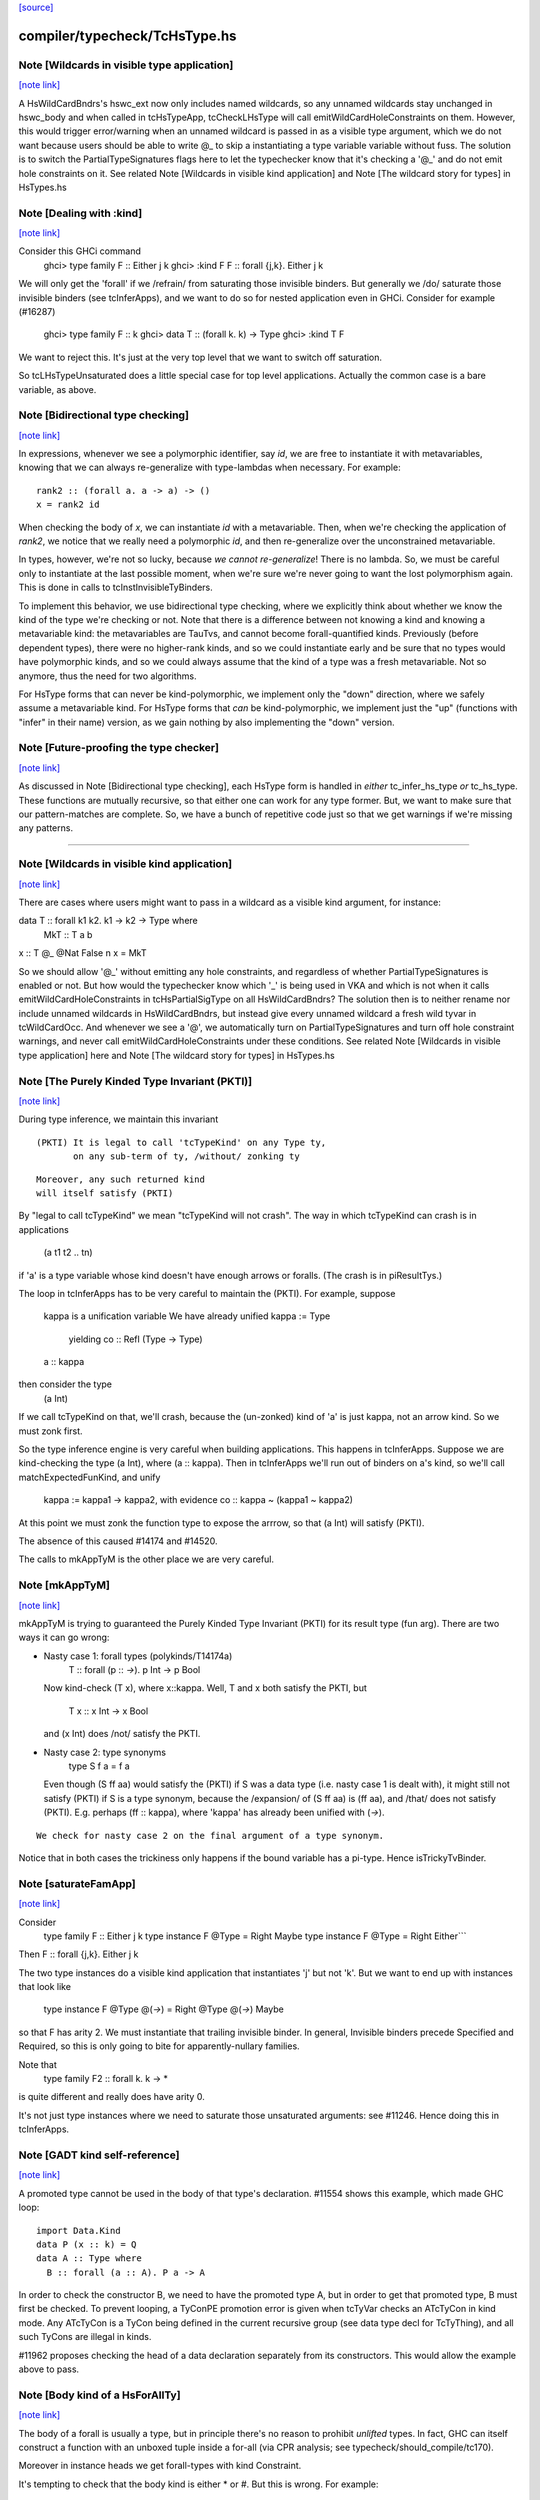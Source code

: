 `[source] <https://gitlab.haskell.org/ghc/ghc/tree/master/compiler/typecheck/TcHsType.hs>`_

compiler/typecheck/TcHsType.hs
==============================


Note [Wildcards in visible type application]
~~~~~~~~~~~~~~~~~~~~~~~~~~~~~~~~~~~~~~~~~~~~

`[note link] <https://gitlab.haskell.org/ghc/ghc/tree/master/compiler/typecheck/TcHsType.hs#L386>`__

A HsWildCardBndrs's hswc_ext now only includes named wildcards, so any unnamed
wildcards stay unchanged in hswc_body and when called in tcHsTypeApp, tcCheckLHsType
will call emitWildCardHoleConstraints on them. However, this would trigger
error/warning when an unnamed wildcard is passed in as a visible type argument,
which we do not want because users should be able to write @_ to skip a instantiating
a type variable variable without fuss. The solution is to switch the
PartialTypeSignatures flags here to let the typechecker know that it's checking
a '@_' and do not emit hole constraints on it.
See related Note [Wildcards in visible kind application]
and Note [The wildcard story for types] in HsTypes.hs



Note [Dealing with :kind]
~~~~~~~~~~~~~~~~~~~~~~~~~

`[note link] <https://gitlab.haskell.org/ghc/ghc/tree/master/compiler/typecheck/TcHsType.hs#L451>`__

Consider this GHCi command
  ghci> type family F :: Either j k
  ghci> :kind F
  F :: forall {j,k}. Either j k

We will only get the 'forall' if we /refrain/ from saturating those
invisible binders. But generally we /do/ saturate those invisible
binders (see tcInferApps), and we want to do so for nested application
even in GHCi.  Consider for example (#16287)
  ghci> type family F :: k
  ghci> data T :: (forall k. k) -> Type
  ghci> :kind T F
We want to reject this. It's just at the very top level that we want
to switch off saturation.

So tcLHsTypeUnsaturated does a little special case for top level
applications.  Actually the common case is a bare variable, as above.



Note [Bidirectional type checking]
~~~~~~~~~~~~~~~~~~~~~~~~~~~~~~~~~~

`[note link] <https://gitlab.haskell.org/ghc/ghc/tree/master/compiler/typecheck/TcHsType.hs#L508>`__

In expressions, whenever we see a polymorphic identifier, say `id`, we are
free to instantiate it with metavariables, knowing that we can always
re-generalize with type-lambdas when necessary. For example:

::

  rank2 :: (forall a. a -> a) -> ()
  x = rank2 id

When checking the body of `x`, we can instantiate `id` with a metavariable.
Then, when we're checking the application of `rank2`, we notice that we really
need a polymorphic `id`, and then re-generalize over the unconstrained
metavariable.

In types, however, we're not so lucky, because *we cannot re-generalize*!
There is no lambda. So, we must be careful only to instantiate at the last
possible moment, when we're sure we're never going to want the lost polymorphism
again. This is done in calls to tcInstInvisibleTyBinders.

To implement this behavior, we use bidirectional type checking, where we
explicitly think about whether we know the kind of the type we're checking
or not. Note that there is a difference between not knowing a kind and
knowing a metavariable kind: the metavariables are TauTvs, and cannot become
forall-quantified kinds. Previously (before dependent types), there were
no higher-rank kinds, and so we could instantiate early and be sure that
no types would have polymorphic kinds, and so we could always assume that
the kind of a type was a fresh metavariable. Not so anymore, thus the
need for two algorithms.

For HsType forms that can never be kind-polymorphic, we implement only the
"down" direction, where we safely assume a metavariable kind. For HsType forms
that *can* be kind-polymorphic, we implement just the "up" (functions with
"infer" in their name) version, as we gain nothing by also implementing the
"down" version.



Note [Future-proofing the type checker]
~~~~~~~~~~~~~~~~~~~~~~~~~~~~~~~~~~~~~~~

`[note link] <https://gitlab.haskell.org/ghc/ghc/tree/master/compiler/typecheck/TcHsType.hs#L543>`__

As discussed in Note [Bidirectional type checking], each HsType form is
handled in *either* tc_infer_hs_type *or* tc_hs_type. These functions
are mutually recursive, so that either one can work for any type former.
But, we want to make sure that our pattern-matches are complete. So,
we have a bunch of repetitive code just so that we get warnings if we're
missing any patterns.

----------------------------------------



Note [Wildcards in visible kind application]
~~~~~~~~~~~~~~~~~~~~~~~~~~~~~~~~~~~~~~~~~~~~

`[note link] <https://gitlab.haskell.org/ghc/ghc/tree/master/compiler/typecheck/TcHsType.hs#L850>`__

There are cases where users might want to pass in a wildcard as a visible kind
argument, for instance:

data T :: forall k1 k2. k1 → k2 → Type where
  MkT :: T a b
x :: T @_ @Nat False n
x = MkT

So we should allow '@_' without emitting any hole constraints, and
regardless of whether PartialTypeSignatures is enabled or not. But how would
the typechecker know which '_' is being used in VKA and which is not when it
calls emitWildCardHoleConstraints in tcHsPartialSigType on all HsWildCardBndrs?
The solution then is to neither rename nor include unnamed wildcards in HsWildCardBndrs,
but instead give every unnamed wildcard a fresh wild tyvar in tcWildCardOcc.
And whenever we see a '@', we automatically turn on PartialTypeSignatures and
turn off hole constraint warnings, and never call emitWildCardHoleConstraints
under these conditions.
See related Note [Wildcards in visible type application] here and
Note [The wildcard story for types] in HsTypes.hs



Note [The Purely Kinded Type Invariant (PKTI)]
~~~~~~~~~~~~~~~~~~~~~~~~~~~~~~~~~~~~~~~~~~~~~~

`[note link] <https://gitlab.haskell.org/ghc/ghc/tree/master/compiler/typecheck/TcHsType.hs#L1212>`__

During type inference, we maintain this invariant

::

 (PKTI) It is legal to call 'tcTypeKind' on any Type ty,
        on any sub-term of ty, /without/ zonking ty

::

        Moreover, any such returned kind
        will itself satisfy (PKTI)

By "legal to call tcTypeKind" we mean "tcTypeKind will not crash".
The way in which tcTypeKind can crash is in applications
    (a t1 t2 .. tn)
if 'a' is a type variable whose kind doesn't have enough arrows
or foralls.  (The crash is in piResultTys.)

The loop in tcInferApps has to be very careful to maintain the (PKTI).
For example, suppose
    kappa is a unification variable
    We have already unified kappa := Type
      yielding    co :: Refl (Type -> Type)
    a :: kappa
then consider the type
    (a Int)
If we call tcTypeKind on that, we'll crash, because the (un-zonked)
kind of 'a' is just kappa, not an arrow kind.  So we must zonk first.

So the type inference engine is very careful when building applications.
This happens in tcInferApps. Suppose we are kind-checking the type (a Int),
where (a :: kappa).  Then in tcInferApps we'll run out of binders on
a's kind, so we'll call matchExpectedFunKind, and unify
   kappa := kappa1 -> kappa2,  with evidence co :: kappa ~ (kappa1 ~ kappa2)
At this point we must zonk the function type to expose the arrrow, so
that (a Int) will satisfy (PKTI).

The absence of this caused #14174 and #14520.

The calls to mkAppTyM is the other place we are very careful.



Note [mkAppTyM]
~~~~~~~~~~~~~~~

`[note link] <https://gitlab.haskell.org/ghc/ghc/tree/master/compiler/typecheck/TcHsType.hs#L1251>`__

mkAppTyM is trying to guaranteed the Purely Kinded Type Invariant
(PKTI) for its result type (fun arg).  There are two ways it can go wrong:

* Nasty case 1: forall types (polykinds/T14174a)
    T :: forall (p :: *->*). p Int -> p Bool
  Now kind-check (T x), where x::kappa.
  Well, T and x both satisfy the PKTI, but
     T x :: x Int -> x Bool
  and (x Int) does /not/ satisfy the PKTI.

* Nasty case 2: type synonyms
    type S f a = f a
  Even though (S ff aa) would satisfy the (PKTI) if S was a data type
  (i.e. nasty case 1 is dealt with), it might still not satisfy (PKTI)
  if S is a type synonym, because the /expansion/ of (S ff aa) is
  (ff aa), and /that/ does not satisfy (PKTI).  E.g. perhaps
  (ff :: kappa), where 'kappa' has already been unified with (*->*).

::

  We check for nasty case 2 on the final argument of a type synonym.

Notice that in both cases the trickiness only happens if the
bound variable has a pi-type.  Hence isTrickyTvBinder.



Note [saturateFamApp]
~~~~~~~~~~~~~~~~~~~~~

`[note link] <https://gitlab.haskell.org/ghc/ghc/tree/master/compiler/typecheck/TcHsType.hs#L1295>`__

Consider
   type family F :: Either j k
   type instance F @Type = Right Maybe
   type instance F @Type = Right Either```

Then F :: forall {j,k}. Either j k

The two type instances do a visible kind application that instantiates
'j' but not 'k'.  But we want to end up with instances that look like
  type instance F @Type @(*->*) = Right @Type @(*->*) Maybe

so that F has arity 2.  We must instantiate that trailing invisible
binder. In general, Invisible binders precede Specified and Required,
so this is only going to bite for apparently-nullary families.

Note that
  type family F2 :: forall k. k -> *
is quite different and really does have arity 0.

It's not just type instances where we need to saturate those
unsaturated arguments: see #11246.  Hence doing this in tcInferApps.



Note [GADT kind self-reference]
~~~~~~~~~~~~~~~~~~~~~~~~~~~~~~~

`[note link] <https://gitlab.haskell.org/ghc/ghc/tree/master/compiler/typecheck/TcHsType.hs#L1459>`__

A promoted type cannot be used in the body of that type's declaration.
#11554 shows this example, which made GHC loop:

::

  import Data.Kind
  data P (x :: k) = Q
  data A :: Type where
    B :: forall (a :: A). P a -> A

In order to check the constructor B, we need to have the promoted type A, but in
order to get that promoted type, B must first be checked. To prevent looping, a
TyConPE promotion error is given when tcTyVar checks an ATcTyCon in kind mode.
Any ATcTyCon is a TyCon being defined in the current recursive group (see data
type decl for TcTyThing), and all such TyCons are illegal in kinds.

#11962 proposes checking the head of a data declaration separately from
its constructors. This would allow the example above to pass.



Note [Body kind of a HsForAllTy]
~~~~~~~~~~~~~~~~~~~~~~~~~~~~~~~~

`[note link] <https://gitlab.haskell.org/ghc/ghc/tree/master/compiler/typecheck/TcHsType.hs#L1479>`__

The body of a forall is usually a type, but in principle
there's no reason to prohibit *unlifted* types.
In fact, GHC can itself construct a function with an
unboxed tuple inside a for-all (via CPR analysis; see
typecheck/should_compile/tc170).

Moreover in instance heads we get forall-types with
kind Constraint.

It's tempting to check that the body kind is either * or #. But this is
wrong. For example:

::

  class C a b
  newtype N = Mk Foo deriving (C a)

We're doing newtype-deriving for C. But notice how `a` isn't in scope in
the predicate `C a`. So we quantify, yielding `forall a. C a` even though
`C a` has kind `* -> Constraint`. The `forall a. C a` is a bit cheeky, but
convenient. Bottom line: don't check for * or # here.



Note [Body kind of a HsQualTy]
~~~~~~~~~~~~~~~~~~~~~~~~~~~~~~

`[note link] <https://gitlab.haskell.org/ghc/ghc/tree/master/compiler/typecheck/TcHsType.hs#L1501>`__

If ctxt is non-empty, the HsQualTy really is a /function/, so the
kind of the result really is '*', and in that case the kind of the
body-type can be lifted or unlifted.

However, consider
    instance Eq a => Eq [a] where ...
or
    f :: (Eq a => Eq [a]) => blah
Here both body-kind of the HsQualTy is Constraint rather than *.
Rather crudely we tell the difference by looking at exp_kind. It's
very convenient to typecheck instance types like any other HsSigType.

Admittedly the '(Eq a => Eq [a]) => blah' case is erroneous, but it's
better to reject in checkValidType.  If we say that the body kind
should be '*' we risk getting TWO error messages, one saying that Eq
[a] doens't have kind '*', and one saying that we need a Constraint to
the left of the outer (=>).

How do we figure out the right body kind?  Well, it's a bit of a
kludge: I just look at the expected kind.  If it's Constraint, we
must be in this instance situation context. It's a kludge because it
wouldn't work if any unification was involved to compute that result
kind -- but it isn't.  (The true way might be to use the 'mode'
parameter, but that seemed like a sledgehammer to crack a nut.)



Note [Inferring tuple kinds]
~~~~~~~~~~~~~~~~~~~~~~~~~~~~

`[note link] <https://gitlab.haskell.org/ghc/ghc/tree/master/compiler/typecheck/TcHsType.hs#L1528>`__

Give a tuple type (a,b,c), which the parser labels as HsBoxedOrConstraintTuple,
we try to figure out whether it's a tuple of kind * or Constraint.
  Step 1: look at the expected kind
  Step 2: infer argument kinds

If after Step 2 it's not clear from the arguments that it's
Constraint, then it must be *.  Once having decided that we re-check
the arguments to give good error messages in
  e.g.  (Maybe, Maybe)

Note that we will still fail to infer the correct kind in this case:

::

  type T a = ((a,a), D a)
  type family D :: Constraint -> Constraint

While kind checking T, we do not yet know the kind of D, so we will default the
kind of T to * -> *. It works if we annotate `a` with kind `Constraint`.



Note [Desugaring types]
~~~~~~~~~~~~~~~~~~~~~~~

`[note link] <https://gitlab.haskell.org/ghc/ghc/tree/master/compiler/typecheck/TcHsType.hs#L1548>`__

The type desugarer is phase 2 of dealing with HsTypes.  Specifically:

  * It transforms from HsType to Type

  * It zonks any kinds.  The returned type should have no mutable kind
    or type variables (hence returning Type not TcType):
      - any unconstrained kind variables are defaulted to (Any *) just
        as in TcHsSyn.
      - there are no mutable type variables because we are
        kind-checking a type
    Reason: the returned type may be put in a TyCon or DataCon where
    it will never subsequently be zonked.

You might worry about nested scopes:
        ..a:kappa in scope..
            let f :: forall b. T '[a,b] -> Int
In this case, f's type could have a mutable kind variable kappa in it;
and we might then default it to (Any *) when dealing with f's type
signature.  But we don't expect this to happen because we can't get a
lexically scoped type variable with a mutable kind variable in it.  A
delicate point, this.  If it becomes an issue we might need to
distinguish top-level from nested uses.

Moreover
  * it cannot fail,
  * it does no unifications
  * it does no validity checking, except for structural matters, such as
        (a) spurious ! annotations.
        (b) a class used as a type



Note [Kind of a type splice]
~~~~~~~~~~~~~~~~~~~~~~~~~~~~

`[note link] <https://gitlab.haskell.org/ghc/ghc/tree/master/compiler/typecheck/TcHsType.hs#L1580>`__

Consider these terms, each with TH type splice inside:
     [| e1 :: Maybe $(..blah..) |]
     [| e2 :: $(..blah..) |]
When kind-checking the type signature, we'll kind-check the splice
$(..blah..); we want to give it a kind that can fit in any context,
as if $(..blah..) :: forall k. k.

In the e1 example, the context of the splice fixes kappa to *.  But
in the e2 example, we'll desugar the type, zonking the kind unification
variables as we go.  When we encounter the unconstrained kappa, we
want to default it to '*', not to (Any *).

Help functions for type applications
~~~~~~~~~~~~~~~~~~~~~~~~~~~~~~~~~~~~



Note [Keeping scoped variables in order: Explicit]
~~~~~~~~~~~~~~~~~~~~~~~~~~~~~~~~~~~~~~~~~~~~~~~~~~

`[note link] <https://gitlab.haskell.org/ghc/ghc/tree/master/compiler/typecheck/TcHsType.hs#L1614>`__

When the user writes `forall a b c. blah`, we bring a, b, and c into
scope and then check blah. In the process of checking blah, we might
learn the kinds of a, b, and c, and these kinds might indicate that
b depends on c, and thus that we should reject the user-written type.

One approach to doing this would be to bring each of a, b, and c into
scope, one at a time, creating an implication constraint and
bumping the TcLevel for each one. This would work, because the kind
of, say, b would be untouchable when c is in scope (and the constraint
couldn't float out because c blocks it). However, it leads to terrible
error messages, complaining about skolem escape. While it is indeed
a problem of skolem escape, we can do better.

Instead, our approach is to bring the block of variables into scope
all at once, creating one implication constraint for the lot. The
user-written variables are skolems in the implication constraint. In
TcSimplify.setImplicationStatus, we check to make sure that the ordering
is correct, choosing ImplicationStatus IC_BadTelescope if they aren't.
Then, in TcErrors, we report if there is a bad telescope. This way,
we can report a suggested ordering to the user if there is a problem.



Note [Keeping scoped variables in order: Implicit]
~~~~~~~~~~~~~~~~~~~~~~~~~~~~~~~~~~~~~~~~~~~~~~~~~~

`[note link] <https://gitlab.haskell.org/ghc/ghc/tree/master/compiler/typecheck/TcHsType.hs#L1637>`__

When the user implicitly quantifies over variables (say, in a type
signature), we need to come up with some ordering on these variables.
This is done by bumping the TcLevel, bringing the tyvars into scope,
and then type-checking the thing_inside. The constraints are all
wrapped in an implication, which is then solved. Finally, we can
zonk all the binders and then order them with scopedSort.

It's critical to solve before zonking and ordering in order to uncover
any unifications. You might worry that this eager solving could cause
trouble elsewhere. I don't think it will. Because it will solve only
in an increased TcLevel, it can't unify anything that was mentioned
elsewhere. Additionally, we require that the order of implicitly
quantified variables is manifest by the scope of these variables, so
we're not going to learn more information later that will help order
these variables.



Note [Recipe for checking a signature]
~~~~~~~~~~~~~~~~~~~~~~~~~~~~~~~~~~~~~~

`[note link] <https://gitlab.haskell.org/ghc/ghc/tree/master/compiler/typecheck/TcHsType.hs#L1655>`__

Checking a user-written signature requires several steps:

 1. Generate constraints.
 2. Solve constraints.
 3. Zonk.
 4. Promote tyvars and/or kind-generalize.
 5. Zonk.
 6. Check validity.

There may be some surprises in here:

Step 2 is necessary for two reasons: most signatures also bring
implicitly quantified variables into scope, and solving is necessary
to get these in the right order (see Note [Keeping scoped variables in
order: Implicit]). Additionally, solving is necessary in order to
kind-generalize correctly.

In Step 4, we have to deal with the fact that metatyvars generated
in the type may have a bumped TcLevel, because explicit foralls
raise the TcLevel. To avoid these variables from ever being visible
in the surrounding context, we must obey the following dictum:

::

  Every metavariable in a type must either be
    (A) promoted
    (B) generalized, or
    (C) zapped to Any

If a variable is generalized, then it becomes a skolem and no longer
has a proper TcLevel. (I'm ignoring the TcLevel on a skolem here, as
it's not really in play here.) On the other hand, if it is not
generalized (because we're not generalizing the construct -- e.g., pattern
sig -- or because the metavars are constrained -- see kindGeneralizeLocal)
we need to promote to maintain (MetaTvInv) of Note [TcLevel and untouchable type variables]
in TcType.

For more about (C), see Note [Naughty quantification candidates] in TcMType.

After promoting/generalizing, we need to zonk *again* because both
promoting and generalizing fill in metavariables.

To avoid the double-zonk, we do two things:
 1. When we're not generalizing:
    zonkPromoteType and friends zonk and promote at the same time.
    Accordingly, the function does steps 3-5 all at once, preventing
    the need for multiple traversals.

 2. When we are generalizing:
    kindGeneralize does not require a zonked type -- it zonks as it
    gathers free variables. So this way effectively sidesteps step 3.



Note [The initial kind of a type constructor]
~~~~~~~~~~~~~~~~~~~~~~~~~~~~~~~~~~~~~~~~~~~~~

`[note link] <https://gitlab.haskell.org/ghc/ghc/tree/master/compiler/typecheck/TcHsType.hs#L1734>`__

kcLHsQTyVars is responsible for getting the initial kind of
a type constructor.

It has two cases:

 * The TyCon has a CUSK.  In that case, find the full, final,
   poly-kinded kind of the TyCon.  It's very like a term-level
   binding where we have a complete type signature for the
   function.

 * It does not have a CUSK.  Find a monomorphic kind, with
   unification variables in it; they will be generalised later.
   It's very like a term-level binding where we do not have
   a type signature (or, more accurately, where we have a
   partial type signature), so we infer the type and generalise.
----------------------------



Note [No polymorphic recursion]
~~~~~~~~~~~~~~~~~~~~~~~~~~~~~~~

`[note link] <https://gitlab.haskell.org/ghc/ghc/tree/master/compiler/typecheck/TcHsType.hs#L1901>`__

Should this kind-check?
  data T ka (a::ka) b  = MkT (T Type           Int   Bool)
                             (T (Type -> Type) Maybe Bool)

Notice that T is used at two different kinds in its RHS.  No!
This should not kind-check.  Polymorphic recursion is known to
be a tough nut.

Previously, we laboriously (with help from the renamer)
tried to give T the polymoprhic kind
   T :: forall ka -> ka -> kappa -> Type
where kappa is a unification variable, even in the getInitialKinds
phase (which is what kcLHsQTyVars_NonCusk is all about).  But
that is dangerously fragile (see the ticket).

Solution: make kcLHsQTyVars_NonCusk give T a straightforward
monomorphic kind, with no quantification whatsoever. That's why
we use mkAnonTyConBinder for all arguments when figuring out
tc_binders.

But notice that (#16322 comment:3)

* The algorithm successfully kind-checks this declaration:
    data T2 ka (a::ka) = MkT2 (T2 Type a)

::

  Starting with (getInitialKinds)
    T2 :: (kappa1 :: kappa2 :: *) -> (kappa3 :: kappa4 :: *) -> *
  we get
    kappa4 := kappa1   -- from the (a:ka) kind signature
    kappa1 := Type     -- From application T2 Type

::

  These constraints are soluble so generaliseTcTyCon gives
    T2 :: forall (k::Type) -> k -> *

::

  But now the /typechecking/ (aka desugaring, tcTyClDecl) phase
  fails, because the call (T2 Type a) in the RHS is ill-kinded.

::

  We'd really prefer all errors to show up in the kind checking
  phase.

* This algorithm still accepts (in all phases)
     data T3 ka (a::ka) = forall b. MkT3 (T3 Type b)
  although T3 is really polymorphic-recursive too.
  Perhaps we should somehow reject that.



Note [Kind-checking tyvar binders for associated types]
~~~~~~~~~~~~~~~~~~~~~~~~~~~~~~~~~~~~~~~~~~~~~~~~~~~~~~~

`[note link] <https://gitlab.haskell.org/ghc/ghc/tree/master/compiler/typecheck/TcHsType.hs#L1948>`__

When kind-checking the type-variable binders for associated
   data/newtype decls
   family decls
we behave specially for type variables that are already in scope;
that is, bound by the enclosing class decl.  This is done in
kcLHsQTyVarBndrs:
  * The use of tcImplicitQTKBndrs
  * The tcLookupLocal_maybe code in kc_hs_tv

See Note [Associated type tyvar names] in Class and
    Note [TyVar binders for associated decls] in HsDecls

We must do the same for family instance decls, where the in-scope
variables may be bound by the enclosing class instance decl.
Hence the use of tcImplicitQTKBndrs in tcFamTyPatsAndGen.



Note [Kind variable ordering for associated types]
~~~~~~~~~~~~~~~~~~~~~~~~~~~~~~~~~~~~~~~~~~~~~~~~~~

`[note link] <https://gitlab.haskell.org/ghc/ghc/tree/master/compiler/typecheck/TcHsType.hs#L1966>`__

What should be the kind of `T` in the following example? (#15591)

::

  class C (a :: Type) where
    type T (x :: f a)

As per Note [Ordering of implicit variables] in RnTypes, we want to quantify
the kind variables in left-to-right order of first occurrence in order to
support visible kind application. But we cannot perform this analysis on just
T alone, since its variable `a` actually occurs /before/ `f` if you consider
the fact that `a` was previously bound by the parent class `C`. That is to say,
the kind of `T` should end up being:

::

  T :: forall a f. f a -> Type

(It wouldn't necessarily be /wrong/ if the kind ended up being, say,
forall f a. f a -> Type, but that would not be as predictable for users of
visible kind application.)

In contrast, if `T` were redefined to be a top-level type family, like `T2`
below:

::

  type family T2 (x :: f (a :: Type))

Then `a` first appears /after/ `f`, so the kind of `T2` should be:

::

  T2 :: forall f a. f a -> Type

In order to make this distinction, we need to know (in kcLHsQTyVars) which
type variables have been bound by the parent class (if there is one). With
the class-bound variables in hand, we can ensure that we always quantify
these first.



Note [Levels and generalisation]
~~~~~~~~~~~~~~~~~~~~~~~~~~~~~~~~

`[note link] <https://gitlab.haskell.org/ghc/ghc/tree/master/compiler/typecheck/TcHsType.hs#L2276>`__

Consider
  f x = e
with no type signature. We are currently at level i.
We must
  * Push the level to level (i+1)
  * Allocate a fresh alpha[i+1] for the result type
  * Check that e :: alpha[i+1], gathering constraint WC
  * Solve WC as far as possible
  * Zonking the result type alpha[i+1], say to beta[i-1] -> gamma[i]
  * Find the free variables with level > i, in this case gamma[i]
  * Skolemise those free variables and quantify over them, giving
       f :: forall g. beta[i-1] -> g
  * Emit the residiual constraint wrapped in an implication for g,
    thus   forall g. WC

All of this happens for types too.  Consider
  f :: Int -> (forall a. Proxy a -> Int)



Note [Kind generalisation]
~~~~~~~~~~~~~~~~~~~~~~~~~~

`[note link] <https://gitlab.haskell.org/ghc/ghc/tree/master/compiler/typecheck/TcHsType.hs#L2296>`__

We do kind generalisation only at the outer level of a type signature.
For example, consider
  T :: forall k. k -> *
  f :: (forall a. T a -> Int) -> Int
When kind-checking f's type signature we generalise the kind at
the outermost level, thus:
  f1 :: forall k. (forall (a:k). T k a -> Int) -> Int  -- YES!
and *not* at the inner forall:
  f2 :: (forall k. forall (a:k). T k a -> Int) -> Int  -- NO!
Reason: same as for HM inference on value level declarations,
we want to infer the most general type.  The f2 type signature
would be *less applicable* than f1, because it requires a more
polymorphic argument.

NB: There are no explicit kind variables written in f's signature.
When there are, the renamer adds these kind variables to the list of
variables bound by the forall, so you can indeed have a type that's
higher-rank in its kind. But only by explicit request.



Note [Kinds of quantified type variables]
~~~~~~~~~~~~~~~~~~~~~~~~~~~~~~~~~~~~~~~~~

`[note link] <https://gitlab.haskell.org/ghc/ghc/tree/master/compiler/typecheck/TcHsType.hs#L2317>`__

tcTyVarBndrsGen quantifies over a specified list of type variables,
*and* over the kind variables mentioned in the kinds of those tyvars.

Note that we must zonk those kinds (obviously) but less obviously, we
must return type variables whose kinds are zonked too. Example
    (a :: k7)  where  k7 := k9 -> k9
We must return
    [k9, a:k9->k9]
and NOT
    [k9, a:k7]
Reason: we're going to turn this into a for-all type,
   forall k9. forall (a:k7). blah
which the type checker will then instantiate, and instantiate does not
look through unification variables!

Hence using zonked_kinds when forming tvs'.

---------------------------------



Note [TyConBinders for the result kind signature of a data type]
~~~~~~~~~~~~~~~~~~~~~~~~~~~~~~~~~~~~~~~~~~~~~~~~~~~~~~~~~~~~~~~~

`[note link] <https://gitlab.haskell.org/ghc/ghc/tree/master/compiler/typecheck/TcHsType.hs#L2418>`__

Given
  data T (a::*) :: * -> forall k. k -> *
we want to generate the extra TyConBinders for T, so we finally get
  (a::*) (b::*) (k::*) (c::k)
The function etaExpandAlgTyCon generates these extra TyConBinders from
the result kind signature.

We need to take care to give the TyConBinders
  (a) OccNames that are fresh (because the TyConBinders of a TyCon
      must have distinct OccNames

::

  (b) Uniques that are fresh (obviously)

For (a) we need to avoid clashes with the tyvars declared by
the user before the "::"; in the above example that is 'a'.
And also see Note [Avoid name clashes for associated data types].

For (b) suppose we have
   data T :: forall k. k -> forall k. k -> *
where the two k's are identical even up to their uniques.  Surprisingly,
this can happen: see #14515.

It's reasonably easy to solve all this; just run down the list with a
substitution; hence the recursive 'go' function.  But it has to be
done.



Note [Avoid name clashes for associated data types]
~~~~~~~~~~~~~~~~~~~~~~~~~~~~~~~~~~~~~~~~~~~~~~~~~~~

`[note link] <https://gitlab.haskell.org/ghc/ghc/tree/master/compiler/typecheck/TcHsType.hs#L2446>`__

Consider    class C a b where
               data D b :: * -> *
When typechecking the decl for D, we'll invent an extra type variable
for D, to fill out its kind.  Ideally we don't want this type variable
to be 'a', because when pretty printing we'll get
            class C a b where
               data D b a0
(NB: the tidying happens in the conversion to IfaceSyn, which happens
as part of pretty-printing a TyThing.)

That's why we look in the LocalRdrEnv to see what's in scope. This is
important only to get nice-looking output when doing ":info C" in GHCi.
It isn't essential for correctness.



Note [Extra-constraint holes in partial type signatures]
~~~~~~~~~~~~~~~~~~~~~~~~~~~~~~~~~~~~~~~~~~~~~~~~~~~~~~~~

`[note link] <https://gitlab.haskell.org/ghc/ghc/tree/master/compiler/typecheck/TcHsType.hs#L2548>`__

Consider
  f :: (_) => a -> a
  f x = ...

* The renamer leaves '_' untouched.

* Then, in tcHsPartialSigType, we make a new hole TcTyVar, in
  tcWildCardBinders.

* TcBinds.chooseInferredQuantifiers fills in that hole TcTyVar
  with the inferred constraints, e.g. (Eq a, Show a)

* TcErrors.mkHoleError finally reports the error.

An annoying difficulty happens if there are more than 62 inferred
constraints. Then we need to fill in the TcTyVar with (say) a 70-tuple.
Where do we find the TyCon?  For good reasons we only have constraint
tuples up to 62 (see Note [How tuples work] in TysWiredIn).  So how
can we make a 70-tuple?  This was the root cause of #14217.

It's incredibly tiresome, because we only need this type to fill
in the hole, to communicate to the error reporting machinery.  Nothing
more.  So I use a HACK:

* I make an /ordinary/ tuple of the constraints, in
  TcBinds.chooseInferredQuantifiers. This is ill-kinded because
  ordinary tuples can't contain constraints, but it works fine. And for
  ordinary tuples we don't have the same limit as for constraint
  tuples (which need selectors and an assocated class).

* Because it is ill-kinded, it trips an assert in writeMetaTyVar,
  so now I disable the assertion if we are writing a type of
  kind Constraint.  (That seldom/never normally happens so we aren't
  losing much.)

Result works fine, but it may eventually bite us.



Note [Pattern signature binders]
~~~~~~~~~~~~~~~~~~~~~~~~~~~~~~~~

`[note link] <https://gitlab.haskell.org/ghc/ghc/tree/master/compiler/typecheck/TcHsType.hs#L2710>`__

See also Note [Type variables in the type environment] in TcRnTypes.
Consider

::

  data T where
    MkT :: forall a. a -> (a -> Int) -> T

::

  f :: T -> ...
  f (MkT x (f :: b -> c)) = <blah>

Here
 * The pattern (MkT p1 p2) creates a *skolem* type variable 'a_sk',
   It must be a skolem so that that it retains its identity, and
   TcErrors.getSkolemInfo can thereby find the binding site for the skolem.

 * The type signature pattern (f :: b -> c) makes freshs meta-tyvars
   beta and gamma (TauTvs), and binds "b" :-> beta, "c" :-> gamma in the
   environment

 * Then unification makes beta := a_sk, gamma := Int
   That's why we must make beta and gamma a MetaTv,
   not a SkolemTv, so that it can unify to a_sk (or Int, respectively).

 * Finally, in '<blah>' we have the envt "b" :-> beta, "c" :-> gamma,
   so we return the pairs ("b" :-> beta, "c" :-> gamma) from tcHsPatSigType,

Another example (#13881):
   fl :: forall (l :: [a]). Sing l -> Sing l
   fl (SNil :: Sing (l :: [y])) = SNil
When we reach the pattern signature, 'l' is in scope from the
outer 'forall':
   "a" :-> a_sk :: *
   "l" :-> l_sk :: [a_sk]
We make up a fresh meta-TauTv, y_sig, for 'y', and kind-check
the pattern signature
   Sing (l :: [y])
That unifies y_sig := a_sk.  We return from tcHsPatSigType with
the pair ("y" :-> y_sig).

For RULE binders, though, things are a bit different (yuk).
  RULE "foo" forall (x::a) (y::[a]).  f x y = ...
Here this really is the binding site of the type variable so we'd like
to use a skolem, so that we get a complaint if we unify two of them
together.  Hence the new_tv function in tcHsPatSigType.

